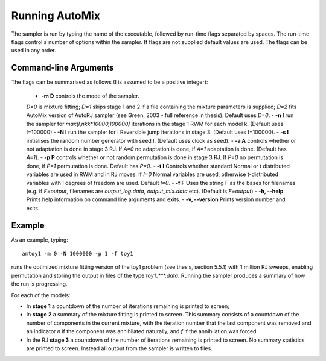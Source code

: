 .. _run:

Running AutoMix
---------------

The sampler is run by typing the name of the executable, followed by run-time flags separated by spaces.
The run-time flags control a number of options within the sampler.
If flags are not supplied default values are used.
The flags can be used in any order.

Command-line Arguments
^^^^^^^^^^^^^^^^^^^^^^

The flags can be summarised as follows (I is assumed to be a positive integer):

  - **-m D** controls the mode of the sampler.
  `D=0` is mixture fitting;
  `D=1` skips stage 1 and 2 if a file containing the mixture parameters is supplied;
  `D=2` fits AutoMix version of AutoRJ sampler (see Green, 2003 - full reference in thesis).
  Default uses `D=0`.
  - **-n I** run the sampler for `max(I,nkk*10000,100000)` iterations in the stage 1 RWM for each model k. (Default uses I=100000)
  - **-N I** run the sampler for I Reversible jump iterations in stage 3. (Default uses I=100000).
  - **-s I** initialises the random number generator with seed I. (Default uses clock as seed).
  - **-a A** controls whether or not adaptation is done in stage 3 RJ. If `A=0` no adaptation is done, if `A=1` adaptation is done. (Default has `A=1`).
  - **-p P** controls whether or not random permutation is done in stage 3 RJ. If `P=0` no permutation is done, if `P=1` permutation is done. Default has `P=0`.
  - **-t I**      Controls whether standard Normal or t distributed variables are used in RWM and in RJ moves. If `I=0` Normal variables are used, otherwise t-distributed variables with I degrees of freedom are used. Default `I=0`.
  - **-f F** Uses the string F as the bases for filenames (e.g. if `F=output`, filenames are `output_log.data`, `output_mix.data` etc). (Default is `F=output`)
  - **-h, --help** Prints help information on command line arguments and exits.
  - **-v, --version** Prints version number and exits.

Example
^^^^^^^

As an example, typing::

    amtoy1 -m 0 -N 1000000 -p 1 -f toy1

runs the optimized mixture fitting version of the toy1 problem (see thesis, section 5.5.1) with 1 million RJ sweeps, enabling permutation and storing the output in files of the type `toy1_***.data`.
Running the sampler produces a summary of how the run is progressing.

For each of the models:

* In **stage 1** a countdown of the number of iterations remaining is printed to screen;
* In **stage 2** a summary of the mixture fitting is printed to screen.
  This summary consists of a countdown of the number of components in the current mixture, with the iteration number that the last component 
  was removed and an indicator `n` if the component was annihilated naturally, and `f` if the annihilation was forced.
* In the RJ **stage 3** a countdown of the number of iterations remaining is printed to screen. 
  No summary statistics are printed to screen. Instead all output from the sampler is written to files.
